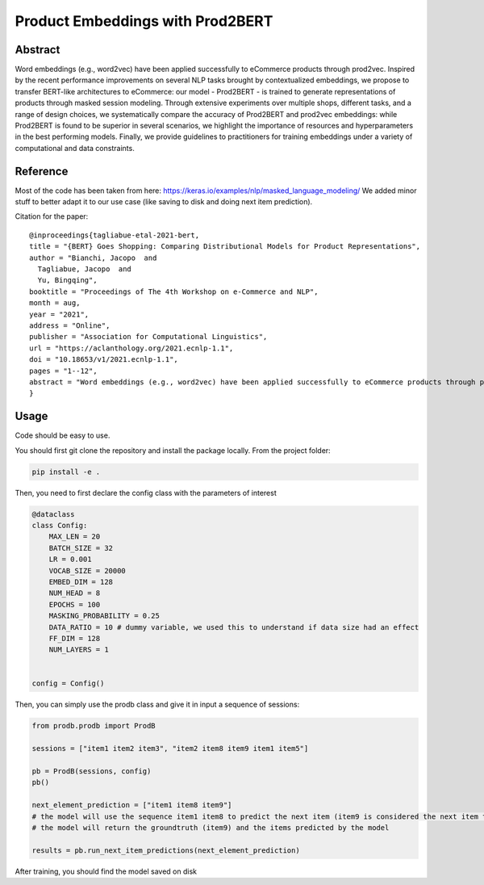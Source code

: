 =================================
Product Embeddings with Prod2BERT
=================================

.. image:: https://github.com/vinid/prodb/raw/master/training_example.jpg
   :align: center
   :width: 600px


Abstract
========

Word embeddings (e.g., word2vec) have been applied successfully to eCommerce products through prod2vec. Inspired by the recent performance improvements on several NLP tasks brought by contextualized embeddings, we propose to transfer BERT-like architectures to eCommerce: our model - Prod2BERT - is trained to generate representations of products through masked session modeling. Through extensive experiments over multiple shops, different tasks, and a range of design choices, we systematically compare the accuracy of Prod2BERT and prod2vec embeddings: while Prod2BERT is found to be superior in several scenarios, we highlight the importance of resources and hyperparameters in the best performing models. Finally, we provide guidelines to practitioners for training embeddings under a variety of computational and data constraints.

Reference
=========

Most of the code has been taken from here: https://keras.io/examples/nlp/masked_language_modeling/
We added minor stuff to better adapt it to our use case (like saving to disk and doing next item prediction).


Citation for the paper:

::

    @inproceedings{tagliabue-etal-2021-bert,
    title = "{BERT} Goes Shopping: Comparing Distributional Models for Product Representations",
    author = "Bianchi, Jacopo  and
      Tagliabue, Jacopo  and
      Yu, Bingqing",
    booktitle = "Proceedings of The 4th Workshop on e-Commerce and NLP",
    month = aug,
    year = "2021",
    address = "Online",
    publisher = "Association for Computational Linguistics",
    url = "https://aclanthology.org/2021.ecnlp-1.1",
    doi = "10.18653/v1/2021.ecnlp-1.1",
    pages = "1--12",
    abstract = "Word embeddings (e.g., word2vec) have been applied successfully to eCommerce products through prod2vec. Inspired by the recent performance improvements on several NLP tasks brought by contextualized embeddings, we propose to transfer BERT-like architectures to eCommerce: our model - Prod2BERT - is trained to generate representations of products through masked session modeling. Through extensive experiments over multiple shops, different tasks, and a range of design choices, we systematically compare the accuracy of Prod2BERT and prod2vec embeddings: while Prod2BERT is found to be superior in several scenarios, we highlight the importance of resources and hyperparameters in the best performing models. Finally, we provide guidelines to practitioners for training embeddings under a variety of computational and data constraints.",
    }

Usage
=====

Code should be easy to use.

You should first git clone the repository and install the package locally. From the project folder:

.. code-block:: bash

    pip install -e .

Then, you need to first declare the config class with the parameters of interest

.. code-block:: python

    @dataclass
    class Config:
        MAX_LEN = 20
        BATCH_SIZE = 32
        LR = 0.001
        VOCAB_SIZE = 20000
        EMBED_DIM = 128
        NUM_HEAD = 8
        EPOCHS = 100
        MASKING_PROBABILITY = 0.25
        DATA_RATIO = 10 # dummy variable, we used this to understand if data size had an effect
        FF_DIM = 128
        NUM_LAYERS = 1


    config = Config()

Then, you can simply use the prodb class and give it in input a sequence of sessions:

.. code-block:: python

    from prodb.prodb import ProdB

    sessions = ["item1 item2 item3", "item2 item8 item9 item1 item5"]

    pb = ProdB(sessions, config)
    pb()

    next_element_prediction = ["item1 item8 item9"]
    # the model will use the sequence item1 item8 to predict the next item (item9 is considered the next item to predict)
    # the model will return the groundtruth (item9) and the items predicted by the model

    results = pb.run_next_item_predictions(next_element_prediction)


After training, you should find the model saved on disk
